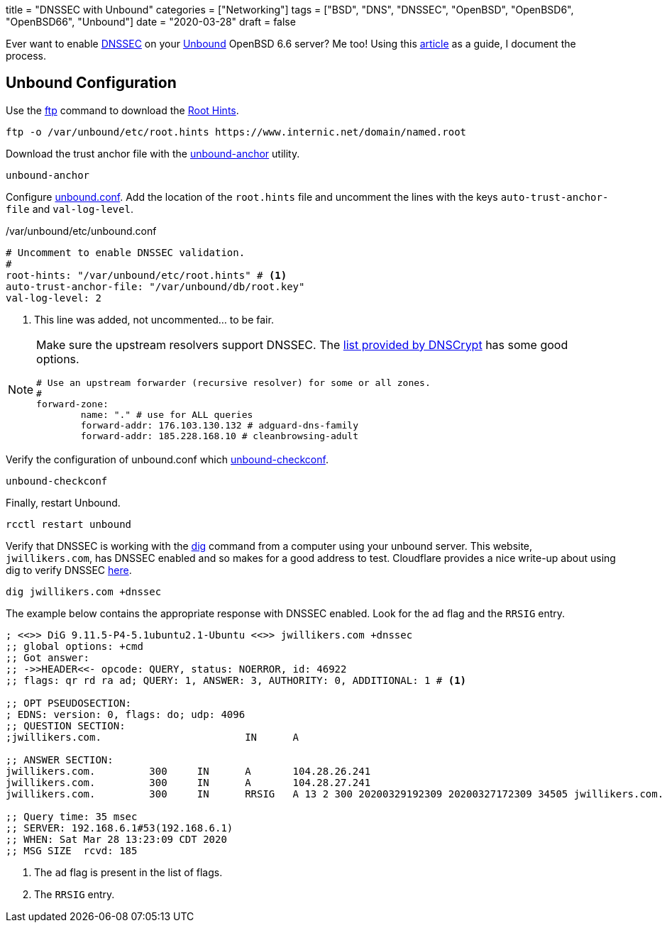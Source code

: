 +++
title = "DNSSEC with Unbound"
categories = ["Networking"]
tags = ["BSD", "DNS", "DNSSEC", "OpenBSD", "OpenBSD6", "OpenBSD66", "Unbound"]
date = "2020-03-28"
draft = false
+++

Ever want to enable https://en.wikipedia.org/wiki/Domain_Name_System_Security_Extensions[DNSSEC] on your https://nlnetlabs.nl/projects/unbound/about/[Unbound] OpenBSD 6.6 server?
Me too!
Using this http://www.lonecpluspluscoder.com/2020/01/16/building-an-openbsd-wireguard-vpn-server-part-2-unbound-dns-setup/[article] as a guide, I document the process.

== Unbound Configuration

Use the https://man.openbsd.org/ftp.1[ftp] command to download the https://wiki.archlinux.org/index.php/unbound#Root_hints[Root Hints].

[source,sh]
----
ftp -o /var/unbound/etc/root.hints https://www.internic.net/domain/named.root
----

Download the trust anchor file with the https://man.openbsd.org/unbound-anchor[unbound-anchor] utility.

[source,sh]
----
unbound-anchor
----

Configure https://man.openbsd.org/unbound.conf[unbound.conf].
Add the location of the `root.hints` file and uncomment the lines with the keys `auto-trust-anchor-file` and `val-log-level`.

./var/unbound/etc/unbound.conf
[source]
----
# Uncomment to enable DNSSEC validation.
#
root-hints: "/var/unbound/etc/root.hints" # <1>
auto-trust-anchor-file: "/var/unbound/db/root.key"
val-log-level: 2
----
<1> This line was added, not uncommented... to be fair.

[NOTE]
====
Make sure the upstream resolvers support DNSSEC.
The https://dnscrypt.info/public-servers[list provided by DNSCrypt] has some good options.

[source]
----
# Use an upstream forwarder (recursive resolver) for some or all zones.
#
forward-zone:
	name: "." # use for ALL queries
	forward-addr: 176.103.130.132 # adguard-dns-family
	forward-addr: 185.228.168.10 # cleanbrowsing-adult
----
====

Verify the configuration of unbound.conf which http://man.openbsd.org/unbound-checkconf.8[unbound-checkconf].

[source,sh]
----
unbound-checkconf
----

Finally, restart Unbound.

[source,sh]
----
rcctl restart unbound
----

Verify that DNSSEC is working with the https://man.openbsd.org/OpenBSD-6.6/dig[dig] command from a computer using your unbound server.
This website, `jwillikers.com`, has DNSSEC enabled and so makes for a good address to test.
Cloudflare provides a nice write-up about using dig to verify DNSSEC https://support.cloudflare.com/hc/en-us/articles/360021111972-Troubleshooting-DNSSEC#TroubleshootingDNSSEC-DNSSECinPracticewithDig[here].

[source,sh]
----
dig jwillikers.com +dnssec
----

The example below contains the appropriate response with DNSSEC enabled.
Look for the `ad` flag and the `RRSIG` entry.

[source]
----

; <<>> DiG 9.11.5-P4-5.1ubuntu2.1-Ubuntu <<>> jwillikers.com +dnssec
;; global options: +cmd
;; Got answer:
;; ->>HEADER<<- opcode: QUERY, status: NOERROR, id: 46922
;; flags: qr rd ra ad; QUERY: 1, ANSWER: 3, AUTHORITY: 0, ADDITIONAL: 1 # <1>

;; OPT PSEUDOSECTION:
; EDNS: version: 0, flags: do; udp: 4096
;; QUESTION SECTION:
;jwillikers.com.			IN	A

;; ANSWER SECTION:
jwillikers.com.		300	IN	A	104.28.26.241
jwillikers.com.		300	IN	A	104.28.27.241
jwillikers.com.		300	IN	RRSIG	A 13 2 300 20200329192309 20200327172309 34505 jwillikers.com. DcQzhWhlVflaeqCkZn92X6jRMJvtFySr7wN1AzGaJVk7/b4JbS/lqqZB ZepEA6FP3bHz8g5H6zduVKKv/D8Tqg== # <2>

;; Query time: 35 msec
;; SERVER: 192.168.6.1#53(192.168.6.1)
;; WHEN: Sat Mar 28 13:23:09 CDT 2020
;; MSG SIZE  rcvd: 185
----
<1> The `ad` flag is present in the list of flags.
<2> The `RRSIG` entry.
